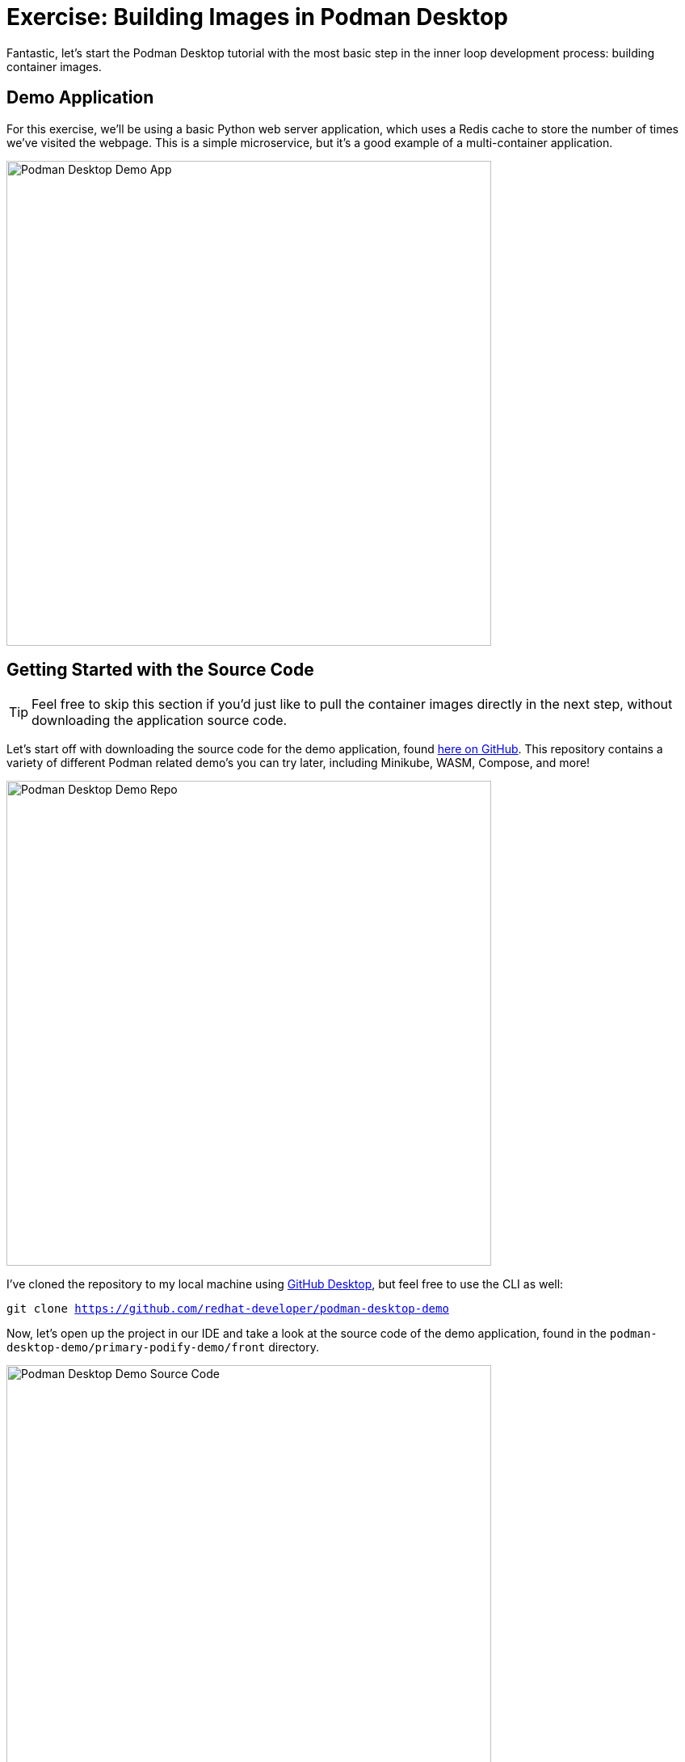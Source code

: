 = Exercise: Building Images in Podman Desktop

Fantastic, let's start the Podman Desktop tutorial with the most basic step in the inner loop development process: building container images.

== Demo Application

For this exercise, we'll be using a basic Python web server application, which uses a Redis cache to store the number of times we've visited the webpage. This is a simple microservice, but it's a good example of a multi-container application.

image::podman-desktop-demo-app.png[Podman Desktop Demo App, 600]

== Getting Started with the Source Code

TIP: Feel free to skip this section if you'd just like to pull the container images directly in the next step, without downloading the application source code.

Let's start off with downloading the source code for the demo application, found https://github.com/redhat-developer/podman-desktop-demo[here on GitHub]. This repository contains a variety of different Podman related demo's you can try later, including Minikube, WASM, Compose, and more!

image::podman-desktop-demo-repo.png[Podman Desktop Demo Repo, 600]

I've cloned the repository to my local machine using https://desktop.github.com/[GitHub Desktop], but feel free to use the CLI as well:

[.console-input]
[source,bash,subs="+macros,+attributes"]
----
git clone https://github.com/redhat-developer/podman-desktop-demo
----

Now, let's open up the project in our IDE and take a look at the source code of the demo application, found in the `podman-desktop-demo/primary-podify-demo/front` directory.

image::podman-desktop-demo-source-code.png[Podman Desktop Demo Source Code, 600]

We're using Flask as a Python framework to serve the web application, as you can see from the `app.py` file. However, more important is the `Dockerfile` in the project directory, which is used to build the container image for the web application, like a recipe:

* *Base Image:*
** `FROM registry.access.redhat.com/ubi9/ubi:9.2-755 AS ubi-builder` (Starts with Red Hat's UBI image)

* *Build Stage:*
** `RUN ...` (Installs tools like Python)
** `COPY ./entrypoint.sh ...` (Copies entrypoint script for when the container starts, for Redis)

* *App Preparation:*
** `FROM scratch as python-builder` (Starts fresh, minimal image)
** `COPY --from=ubi-builder ...` (Copies only built essentials)
** `RUN ...` (Creates non-root user)
** `COPY requirements.txt ...` (Copies Python dependencies)
** `RUN pip install ...` (Installs dependencies)
** `COPY app.py ...` (Copies app source code)

* *Final Image:*
** `FROM scratch` (Starts with minimal scratch image)
** `COPY --from=python-builder ...` (Copies prepared application)
** `EXPOSE 5000` (Opens port for access)
** `USER 1000` (Switches to non-root user)
** `ENV ...` (Sets Flask environment variables)
** `ENTRYPOINT ["/entrypoint.sh"]` (Defines container startup command) 

NOTE: While this isn't a basic Dockerfile, it's a good example of a multi-stage build with security best practices, and allows for a smaller final image.

== Building the Container Image

Now that we've taken a look at the source code and Dockerfile, let's build the container image from directly within Podman Desktop. From the *Images* section, click the *Build* button in the top right corner.